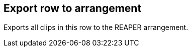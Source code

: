ifdef::pdf-theme[[[row-export-to-arrangement,Export row to arrangement]]]
ifndef::pdf-theme[[[row-export-to-arrangement,Export row to arrangement]]]
== Export row to arrangement



Exports all clips in this row to the REAPER arrangement.

